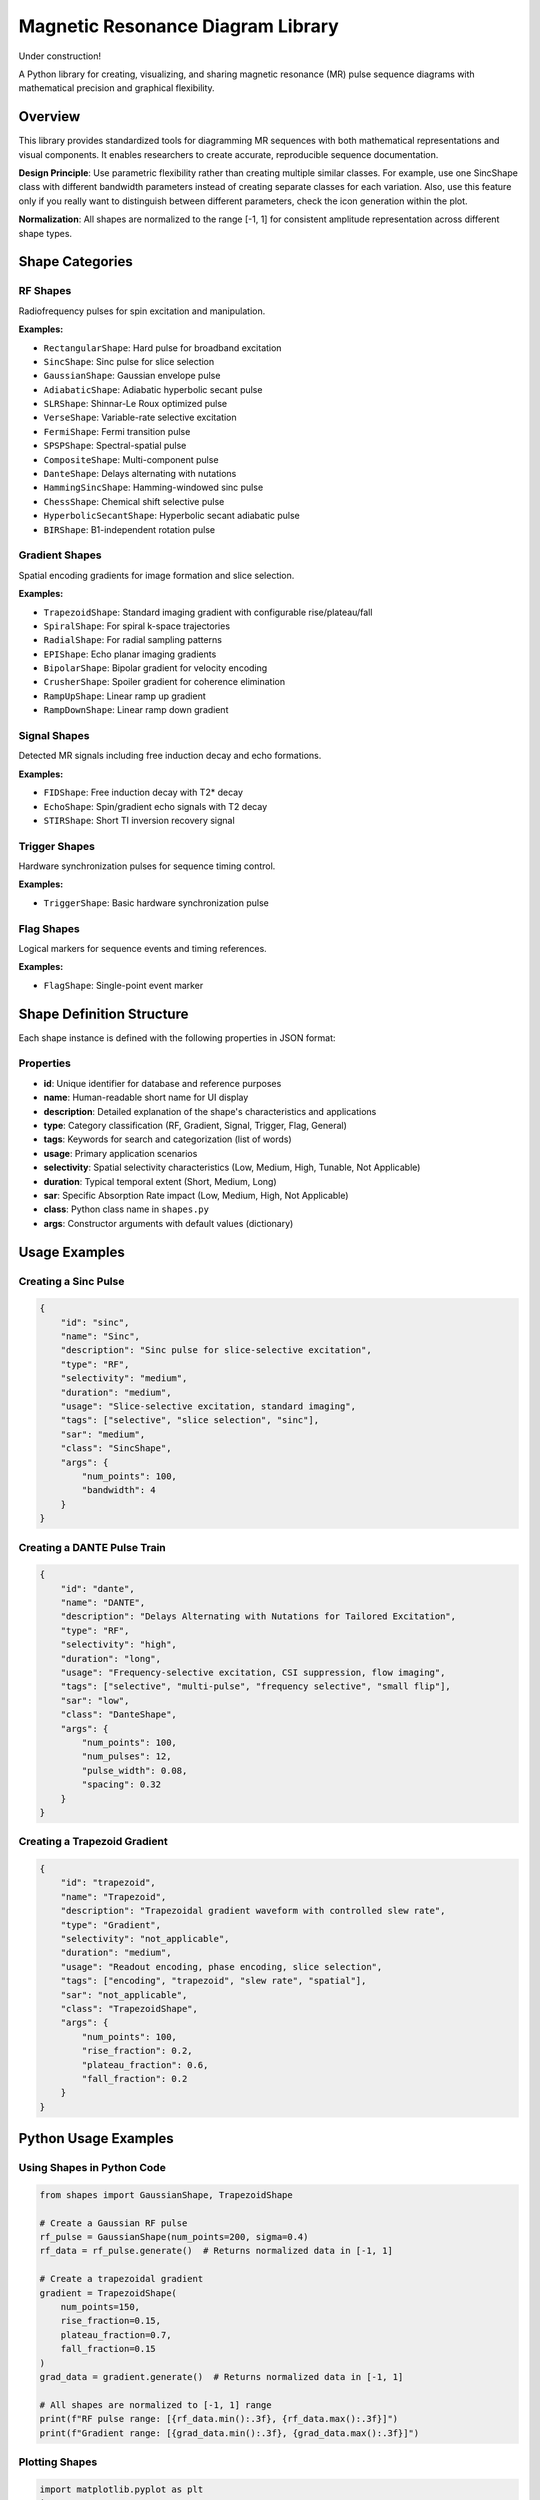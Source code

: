 ====================================
Magnetic Resonance Diagram Library
====================================

Under construction!

A Python library for creating, visualizing, and sharing magnetic resonance (MR) pulse sequence diagrams with mathematical precision and graphical flexibility.

Overview
========

This library provides standardized tools for diagramming MR sequences with both mathematical representations and visual components. It enables researchers to create accurate, reproducible sequence documentation.

**Design Principle**: Use parametric flexibility rather than creating multiple similar classes. For example, use one SincShape class with different bandwidth parameters instead of creating separate classes for each variation. Also, use this feature only if you really want to
distinguish between different parameters, check the icon generation within the plot.

**Normalization**: All shapes are normalized to the range [-1, 1] for consistent amplitude representation across different shape types.

Shape Categories
================

RF Shapes
---------

Radiofrequency pulses for spin excitation and manipulation.

**Examples:**

- ``RectangularShape``: Hard pulse for broadband excitation
- ``SincShape``: Sinc pulse for slice selection
- ``GaussianShape``: Gaussian envelope pulse
- ``AdiabaticShape``: Adiabatic hyperbolic secant pulse
- ``SLRShape``: Shinnar-Le Roux optimized pulse
- ``VerseShape``: Variable-rate selective excitation
- ``FermiShape``: Fermi transition pulse
- ``SPSPShape``: Spectral-spatial pulse
- ``CompositeShape``: Multi-component pulse
- ``DanteShape``: Delays alternating with nutations
- ``HammingSincShape``: Hamming-windowed sinc pulse
- ``ChessShape``: Chemical shift selective pulse
- ``HyperbolicSecantShape``: Hyperbolic secant adiabatic pulse
- ``BIRShape``: B1-independent rotation pulse

Gradient Shapes
---------------

Spatial encoding gradients for image formation and slice selection.

**Examples:**

- ``TrapezoidShape``: Standard imaging gradient with configurable rise/plateau/fall
- ``SpiralShape``: For spiral k-space trajectories
- ``RadialShape``: For radial sampling patterns
- ``EPIShape``: Echo planar imaging gradients
- ``BipolarShape``: Bipolar gradient for velocity encoding
- ``CrusherShape``: Spoiler gradient for coherence elimination
- ``RampUpShape``: Linear ramp up gradient
- ``RampDownShape``: Linear ramp down gradient

Signal Shapes
-------------

Detected MR signals including free induction decay and echo formations.

**Examples:**

- ``FIDShape``: Free induction decay with T2* decay
- ``EchoShape``: Spin/gradient echo signals with T2 decay
- ``STIRShape``: Short TI inversion recovery signal

Trigger Shapes
--------------

Hardware synchronization pulses for sequence timing control.

**Examples:**

- ``TriggerShape``: Basic hardware synchronization pulse

Flag Shapes
-----------

Logical markers for sequence events and timing references.

**Examples:**

- ``FlagShape``: Single-point event marker

Shape Definition Structure
==========================

Each shape instance is defined with the following properties in JSON format:

Properties
----------

- **id**: Unique identifier for database and reference purposes
- **name**: Human-readable short name for UI display
- **description**: Detailed explanation of the shape's characteristics and applications
- **type**: Category classification (RF, Gradient, Signal, Trigger, Flag, General)
- **tags**: Keywords for search and categorization (list of words)
- **usage**: Primary application scenarios
- **selectivity**: Spatial selectivity characteristics (Low, Medium, High, Tunable, Not Applicable)
- **duration**: Typical temporal extent (Short, Medium, Long)
- **sar**: Specific Absorption Rate impact (Low, Medium, High, Not Applicable)
- **class**: Python class name in ``shapes.py``
- **args**: Constructor arguments with default values (dictionary)

Usage Examples
==============

Creating a Sinc Pulse
---------------------

.. code-block:: json

    {
        "id": "sinc",
        "name": "Sinc",
        "description": "Sinc pulse for slice-selective excitation",
        "type": "RF",
        "selectivity": "medium",
        "duration": "medium",
        "usage": "Slice-selective excitation, standard imaging",
        "tags": ["selective", "slice selection", "sinc"],
        "sar": "medium",
        "class": "SincShape",
        "args": {
            "num_points": 100,
            "bandwidth": 4
        }
    }

Creating a DANTE Pulse Train
----------------------------

.. code-block:: json

    {
        "id": "dante",
        "name": "DANTE",
        "description": "Delays Alternating with Nutations for Tailored Excitation",
        "type": "RF",
        "selectivity": "high",
        "duration": "long",
        "usage": "Frequency-selective excitation, CSI suppression, flow imaging",
        "tags": ["selective", "multi-pulse", "frequency selective", "small flip"],
        "sar": "low",
        "class": "DanteShape",
        "args": {
            "num_points": 100,
            "num_pulses": 12,
            "pulse_width": 0.08,
            "spacing": 0.32
        }
    }

Creating a Trapezoid Gradient
-----------------------------

.. code-block:: json

    {
        "id": "trapezoid",
        "name": "Trapezoid",
        "description": "Trapezoidal gradient waveform with controlled slew rate",
        "type": "Gradient",
        "selectivity": "not_applicable",
        "duration": "medium",
        "usage": "Readout encoding, phase encoding, slice selection",
        "tags": ["encoding", "trapezoid", "slew rate", "spatial"],
        "sar": "not_applicable",
        "class": "TrapezoidShape",
        "args": {
            "num_points": 100,
            "rise_fraction": 0.2,
            "plateau_fraction": 0.6,
            "fall_fraction": 0.2
        }
    }

Python Usage Examples
=====================

Using Shapes in Python Code
----------------------------

.. code-block:: python

    from shapes import GaussianShape, TrapezoidShape

    # Create a Gaussian RF pulse
    rf_pulse = GaussianShape(num_points=200, sigma=0.4)
    rf_data = rf_pulse.generate()  # Returns normalized data in [-1, 1]

    # Create a trapezoidal gradient
    gradient = TrapezoidShape(
        num_points=150,
        rise_fraction=0.15,
        plateau_fraction=0.7,
        fall_fraction=0.15
    )
    grad_data = gradient.generate()  # Returns normalized data in [-1, 1]

    # All shapes are normalized to [-1, 1] range
    print(f"RF pulse range: [{rf_data.min():.3f}, {rf_data.max():.3f}]")
    print(f"Gradient range: [{grad_data.min():.3f}, {grad_data.max():.3f}]")

Plotting Shapes
---------------

.. code-block:: python

    import matplotlib.pyplot as plt
    import numpy as np
    from shapes import SincShape, EchoShape

    # Create and plot a Sinc pulse
    sinc_pulse = SincShape(num_points=100, bandwidth=5)
    time_axis = np.linspace(0, 1, 100)

    plt.figure(figsize=(10, 4))
    plt.subplot(1, 2, 1)
    plt.plot(time_axis, sinc_pulse.shape)
    plt.title('Sinc RF Pulse')
    plt.xlabel('Normalized Time')
    plt.ylabel('Amplitude')
    plt.grid(True)

    # Create and plot an Echo signal
    echo_signal = EchoShape(num_points=100, t2=80, echo_time=50)
    plt.subplot(1, 2, 2)
    plt.plot(time_axis, echo_signal.shape)
    plt.title('Echo Signal')
    plt.xlabel('Normalized Time')
    plt.ylabel('Amplitude')
    plt.grid(True)

    plt.tight_layout()
    plt.show()

File Structure
==============

::

    mrdiagram/
    ├── plot.py            # GUI application for shape management
    ├── shapes.py          # Core shape classes and mathematical implementations
    ├── shapes.json        # Shape metadata and configuration database
    └── README.rst         # This documentation

GUI Application
===============

The library includes a comprehensive GUI application for managing and visualizing shapes,
which also enables the user to edit the JSON file:

.. code-block:: bash

    python plot.py

Features:

- **Database Management**: View all shapes in a sortable table
- **Parameter Editing**: Edit shape parameters with appropriate input controls
- **Real-time Visualization**: See shape changes immediately
- **64x64/32X32 Icon Preview**: Quality check with miniature shape icon
- **JSON Import/Export**: Load and save shape databases
- **Add/Delete Shapes**: Manage the shape database

Extension Guidelines
====================

Adding New Shapes
-----------------

Before adding new shapes, check if existing parametric shapes can be configured for your needs.
If the shape you want exists but the parameters are not sufficient, try to improve the current one.

1. **Create the class** in ``shapes.py`` inheriting from ``Shape``
2. **Implement the ``generate()`` method** with appropriate mathematical implementation
3. **Use the ``normalize()`` method** to ensure output is in [-1, 1] range
4. **Add metadata** to the JSON configuration file
5. **Use parameters** instead of creating multiple similar classes

Example Shape Implementation
----------------------------

.. code-block:: python

    class MyCustomShape(Shape):
        def __init__(self, num_points: int = 100, custom_param: float = 1.0):
            super().__init__(num_points)
            self.custom_param = custom_param
            self.generate()

        def generate(self):
            t = numpy.linspace(-2, 2, self.num_points)
            raw_shape = numpy.sin(self.custom_param * numpy.pi * t)
            self.shape = self.normalize(raw_shape)  # Normalize to [-1, 1]
            return self.shape

Normalization
=============

All shapes are automatically normalized to the range [-1, 1] using the ``normalize()`` method in the base ``Shape`` class. This ensures:

- **Consistent Amplitude Range**: All shapes have the same amplitude scale
- **Easy Comparison**: Different shapes can be compared directly
- **Standardized Output**: Predictable amplitude range for all applications
- **Mathematical Consistency**: Removes scaling differences between shape types

Contributing
============

When contributing new shapes or features:

1. Follow the existing naming conventions
2. Include comprehensive mathematical documentation
3. Provide realistic default parameters
4. Add appropriate metadata to the JSON configuration
5. Test shape generation across different point counts
6. Ensure all shapes are properly normalized to [-1, 1]
7. Test integration with the GUI application

Dependencies
============

- **numpy**: Mathematical operations and array handling
- **PyQt5**: GUI framework (plot.py)
- **pyqtgraph**: High-performance plotting (for GUI)
- **json**: Database management
- **inspect**: Dynamic class introspection

Installation
============

.. code-block:: bash

    pip install numpy PyQt5 pyqtgraph

License
=======

MIT License

Citation
========

This tool is free to use. Please cite using the Zenodo DOI when publishing work that uses this library.

The repository has a Zenodo identifier which provides a DOI that can be referenced properly in academic publications.
